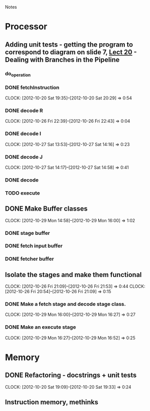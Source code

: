 # -*- org-pretty-entities-include-sub-superscripts: nil; -*-
				Notes

* Processor
** Adding unit tests - getting the program to correspond to diagram on slide 7, [[/home/pradeep/Acads/CSD/Quiz-2-Slides/Lect-20.pdf][Lect 20]] - Dealing with Branches in the Pipeline
*** do_operation
*** DONE fetchInstruction
    CLOCK: [2012-10-20 Sat 19:35]--[2012-10-20 Sat 20:29] =>  0:54
*** DONE decode R
    CLOCK: [2012-10-26 Fri 22:39]--[2012-10-26 Fri 22:43] =>  0:04
*** DONE decode I
    CLOCK: [2012-10-27 Sat 13:53]--[2012-10-27 Sat 14:16] =>  0:23
*** DONE decode J
    CLOCK: [2012-10-27 Sat 14:17]--[2012-10-27 Sat 14:58] =>  0:41
*** DONE decode
*** TODO execute
** DONE Make Buffer classes 
   CLOCK: [2012-10-29 Mon 14:58]--[2012-10-29 Mon 16:00] =>  1:02
*** DONE stage buffer
*** DONE fetch input buffer
*** DONE fetcher buffer
** Isolate the stages and make them functional
   CLOCK: [2012-10-26 Fri 21:09]--[2012-10-26 Fri 21:53] =>  0:44
   CLOCK: [2012-10-26 Fri 20:54]--[2012-10-26 Fri 21:09] =>  0:15
*** DONE Make a fetch stage and decode stage class.
    CLOCK: [2012-10-29 Mon 16:00]--[2012-10-29 Mon 16:27] =>  0:27
*** DONE Make an execute stage
    CLOCK: [2012-10-29 Mon 16:27]--[2012-10-29 Mon 16:52] =>  0:25
* Memory
** DONE Refactoring - docstrings + unit tests
   CLOCK: [2012-10-20 Sat 19:09]--[2012-10-20 Sat 19:33] =>  0:24
** Instruction memory, methinks
